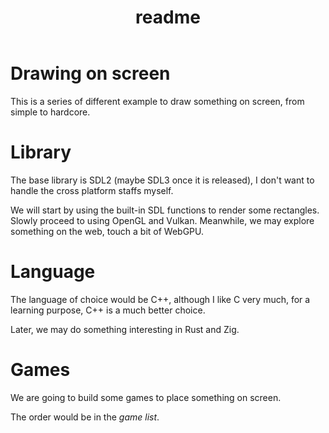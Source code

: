 #+title: readme

* Drawing on screen
This is a series of different example to draw something on screen,
from simple to hardcore.

* Library
The base library is SDL2  (maybe SDL3 once it is released), I don't
want to handle the cross platform staffs myself.

We will start by using the built-in SDL functions to render some
rectangles. Slowly proceed to using OpenGL and Vulkan. Meanwhile, we
may explore something on the web, touch a bit of WebGPU.

* Language
The language of choice would be C++, although I like C very much, for
a learning purpose, C++ is a much better choice.

Later, we may do something interesting in Rust and Zig.

* Games
We are going to build some games to place something on screen.

The order would be in the [[gamelist.org][game list]].
